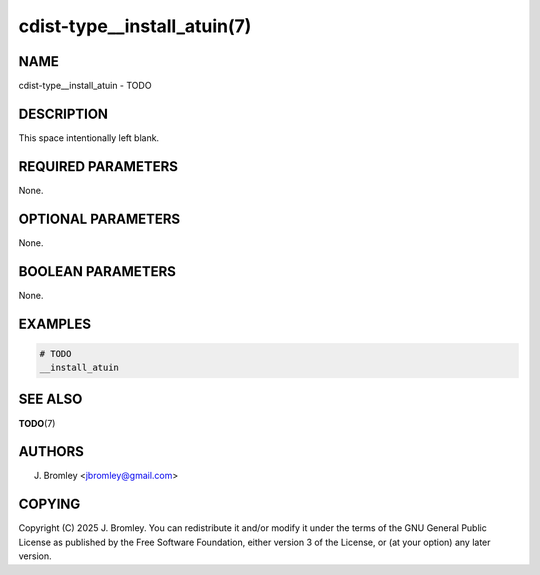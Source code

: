 cdist-type__install_atuin(7)
============================

NAME
----
cdist-type__install_atuin - TODO


DESCRIPTION
-----------
This space intentionally left blank.


REQUIRED PARAMETERS
-------------------
None.


OPTIONAL PARAMETERS
-------------------
None.


BOOLEAN PARAMETERS
------------------
None.


EXAMPLES
--------

.. code-block:: sh

    # TODO
    __install_atuin


SEE ALSO
--------
:strong:`TODO`\ (7)


AUTHORS
-------
J. Bromley <jbromley@gmail.com>


COPYING
-------
Copyright \(C) 2025 J. Bromley. You can redistribute it
and/or modify it under the terms of the GNU General Public License as
published by the Free Software Foundation, either version 3 of the
License, or (at your option) any later version.
